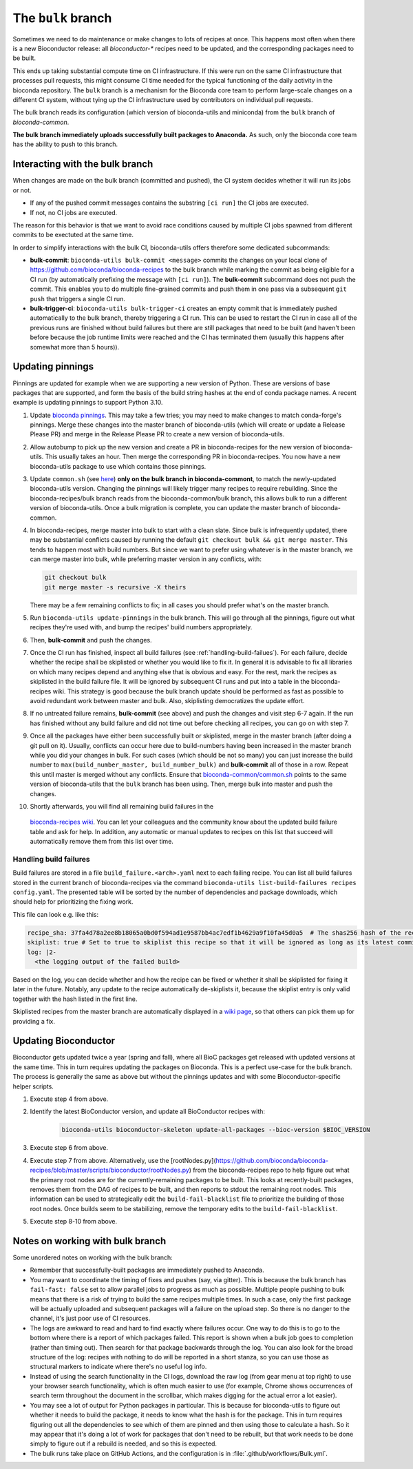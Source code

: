 The ``bulk`` branch
===================

Sometimes we need to do maintenance or make changes to lots of recipes at once.
This happens most often when there is a new Bioconductor release: all
`bioconductor-*` recipes need to be updated, and the corresponding packages
need to be built.

This ends up taking substantial compute time on CI infrastructure. If this were
run on the same CI infrastructure that processes pull requests, this might
consume CI time needed for the typical functioning of the daily activity in the
bioconda repository. The ``bulk`` branch is a mechanism for the Bioconda core
team to perform large-scale changes on a different CI system, without tying up
the CI infrastructure used by contributors on individual pull requests.

The bulk branch reads its configuration (which version of bioconda-utils and
miniconda) from the ``bulk`` branch of `bioconda-common`.

**The bulk branch immediately uploads successfully built packages to
Anaconda.** As such, only the bioconda core team has the ability to push to
this branch.

Interacting with the bulk branch
--------------------------------

When changes are made on the bulk branch (committed and pushed), the CI system
decides whether it will run its jobs or not.

* If any of the pushed commit messages contains the substring ``[ci run]`` the CI jobs are executed.
* If not, no CI jobs are executed.

The reason for this behavior is that we want to avoid race conditions caused by multiple CI jobs
spawned from different commits to be exectuted at the same time.

In order to simplify interactions with the bulk CI, bioconda-utils offers therefore
some dedicated subcommands:

* **bulk-commit**: ``bioconda-utils bulk-commit <message>`` commits the changes on your 
  local clone of https://github.com/bioconda/bioconda-recipes to the bulk branch while marking the commit
  as being eligible for a CI run (by automatically prefixing the message with ``[ci run]``).
  The **bulk-commit** subcommand does not push the commit. This enables you to do multiple fine-grained commits
  and push them in one pass via a subsequent ``git push`` that triggers a single CI run.
* **bulk-trigger-ci**: ``bioconda-utils bulk-trigger-ci`` creates an empty commit that is 
  immediately pushed automatically to the bulk branch, thereby triggering a CI run. This can be used
  to restart the CI run in case all of the previous runs are finished without build failures but there 
  are still packages that need to be built (and haven't been before because the job runtime limits were
  reached and the CI has terminated them (usually this happens after somewhat more than 5 hours)).

Updating pinnings
-----------------

Pinnings are updated for example when we are supporting a new version of
Python. These are versions of base packages that are supported, and form the
basis of the build string hashes at the end of conda package names. A recent
example is updating pinnings to support Python 3.10.

1. Update `bioconda pinnings
   <https://github.com/bioconda/bioconda-utils/blob/master/bioconda_utils/bioconda_utils-conda_build_config.yaml>`_.
   This may take a few tries; you may need to make changes to match
   conda-forge's pinnings. Merge these changes into the master branch of
   bioconda-utils (which will create or update a Release Please PR) and merge
   in the Release Please PR to create a new version of bioconda-utils.

2. Allow autobump to pick up the new version and create a PR in
   bioconda-recipes for the new version of bioconda-utils. This usually takes
   an hour. Then merge the corresponding PR in bioconda-recipes. You now have
   a new bioconda-utils package to use which contains those pinnings.

3. Update ``common.sh`` (see `here
   <https://github.com/bioconda/bioconda-common/blob/master/common.sh>`_) **only on the bulk
   branch in bioconda-commont**, to match the newly-updated bioconda-utils
   version. Changing the pinnings will likely trigger many recipes to require
   rebuilding. Since the bioconda-recipes/bulk branch reads from the
   bioconda-common/bulk branch, this allows bulk to run a different version of
   bioconda-utils. Once a bulk migration is complete, you can update the master
   branch of bioconda-common.

4. In bioconda-recipes, merge master into bulk to start with a clean slate.
   Since bulk is infrequently updated, there may be substantial conflicts
   caused by running the default ``git checkout bulk && git merge master``.
   This tends to happen most with build numbers. But since we want to prefer
   using whatever is in the master branch, we can merge master into bulk, while
   preferring master version in any conflicts, with:

   .. code-block:: bash

     git checkout bulk
     git merge master -s recursive -X theirs

   There may be a few remaining conflicts to fix; in all cases you should
   prefer what's on the master branch.

5. Run ``bioconda-utils update-pinnings`` in
   the bulk branch. This will go through all the pinnings, figure out what
   recipes they're used with, and bump the recipes' build numbers
   appropriately.

6. Then, **bulk-commit** and push the changes.

7. Once the CI run has finished, inspect all build failures (see :ref:`handling-build-failues`).
   For each failure, decide whether the recipe shall be skiplisted or whether you would like to fix it.
   In general it is advisable to fix all libraries on which many recipes depend and anything else
   that is obvious and easy. For the rest, mark the recipes as skiplisted in the build failure file.
   It will be ignored by subsequent CI runs and put into a table in the bioconda-recipes wiki.
   This strategy is good because the bulk branch update should be performed as fast as possible to avoid
   redundant work between master and bulk. Also, skiplisting democratizes the update effort.

8. If no untreated failure remains, **bulk-commit** (see above) and push the changes and visit
   step 6-7 again. If the run has finished without any build failure and did not time out before checking all
   recipes, you can go on with step 7.

9. Once all the packages have either been successfully built or skiplisted, merge in the master branch 
   (after doing a git pull on it).
   Usually, conflicts can occur here due to build-numbers having been increased in the master branch while you
   did your changes in bulk. For such cases (which should be not so many) you can just increase the build number to
   ``max(build_number_master, build_number_bulk)`` and **bulk-commit** all of those in a row.
   Repeat this until master is merged without any conflicts. 
   Ensure that `bioconda-common/common.sh <https://github.com/bioconda/bioconda-common/blob/master/common.sh>`_ points to the same version of
   bioconda-utils that the ``bulk`` branch has been using. Then, merge bulk into master and push the changes.

10. Shortly afterwards, you will find all remaining build failures in the 
   `bioconda-recipes wiki <https://github.com/bioconda/bioconda-recipes/wiki/build-failures>`_.
   You can let your colleagues and the community know about the updated build failure table and ask for help.
   In addition, any automatic or manual updates to recipes on this list that succeed will automatically
   remove them from this list over time.

.. _handling-build-failues:

Handling build failures
~~~~~~~~~~~~~~~~~~~~~~~

Build failures are stored in a file ``build_failure.<arch>.yaml`` next to each failing recipe.
You can list all build failures stored in the current branch of bioconda-recipes via the command
``bioconda-utils list-build-failures recipes config.yaml``. The presented table will be sorted by 
the number of dependencies and package downloads, which should help for prioritizing the fixing work.

This file can look e.g. like this:

.. code-block:: yaml

    recipe_sha: 37fa4d78a2ee8b18065a0bd0f594ad1e9587bb4ac7edf1b4629a9f10fa45d0a5  # The shas256 hash of the recipe at which it failed to build.
    skiplist: true # Set to true to skiplist this recipe so that it will be ignored as long as its latest commit is the one given above.
    log: |2-
      <the logging output of the failed build>

Based on the log, you can decide whether and how the recipe can be fixed or whether it shall be skiplisted for
fixing it later in the future.
Notably, any update to the recipe automatically de-skiplists it, because the skiplist
entry is only valid together with the hash listed in the first line.

Skiplisted recipes from the master branch are automatically displayed in a `wiki page <https://github.com/bioconda/bioconda-recipes/wiki/build-failures>`_,
so that others can pick them up for providing a fix.


Updating Bioconductor
---------------------

Bioconductor gets updated twice a year (spring and fall), where all BioC
packages get released with updated versions at the same time. This in turn
requires updating the packages on Bioconda. This is a perfect use-case for the
bulk branch. The process is generally the same as above but without the
pinnings updates and with some Bioconductor-specific helper scripts.

1. Execute step 4 from above.

2. Identify the latest BioConductor version, and update all BioConductor
   recipes with:

    .. code-block:: bash

        bioconda-utils bioconductor-skeleton update-all-packages --bioc-version $BIOC_VERSION

3. Execute step 6 from above.

4. Execute step 7 from above.
   Alternatively, use the
   [rootNodes.py](https://github.com/bioconda/bioconda-recipes/blob/master/scripts/bioconductor/rootNodes.py)
   from the bioconda-recipes repo to help figure out what the primary root
   nodes are for the currently-remaining packages to be built. This looks at
   recently-built packages, removes them from the DAG of recipes to be built,
   and then reports to stdout the remaining root nodes. This information can be
   used to strategically edit the ``build-fail-blacklist`` file to prioritize
   the building of those root nodes. Once builds seem to be stabilizing, remove the temporary edits to the
   ``build-fail-blacklist``.

5. Execute step 8-10 from above.


Notes on working with bulk branch
---------------------------------

Some unordered notes on working with the bulk branch:

- Remember that successfully-built packages are immediately pushed to Anaconda.

- You may want to coordinate the timing of fixes and pushes (say, via gitter).
  This is because the bulk branch has ``fail-fast: false`` set to allow
  parallel jobs to progress as much as possible. Multiple people pushing to
  bulk means that there is a risk of trying to build the same recipes multiple
  times. In such a case, only the first package will be actually uploaded and
  subsequent packages will a failure on the upload step. So there is no danger
  to the channel, it's just poor use of CI resources.

- The logs are awkward to read and hard to find exactly where failures occur.
  One way to do this is to go to the bottom where there is a report of which
  packages failed. This report is shown when a bulk job goes to completion
  (rather than timing out). Then search for that package backwards through the
  log. You can also look for the broad structure of the log: recipes with
  nothing to do will be reported in a short stanza, so you can use those as
  structural markers to indicate where there's no useful log info.

- Instead of using the search functionality in the CI logs, download the raw
  log (from gear menu at top right) to use your browser search functionality,
  which is often much easier to use (for example, Chrome shows occurrences of
  search term throughout the document in the scrollbar, which makes digging for
  the actual error a lot easier).

- You may see a lot of output for Python packages in particular. This is because for
  bioconda-utils to figure out whether it needs to build the package, it needs
  to know what the hash is for the package. This in turn requires figuring out
  all the dependencies to see which of them are pinned and then using those to
  calculate a hash. So it may appear that it's doing a lot of work for packages
  that don't need to be rebuilt, but that work needs to be done simply to
  figure out if a rebuild is needed, and so this is expected.

- The bulk runs take place on GitHub Actions, and the configuration is in
  :file:`.github/workflows/Bulk.yml`.
